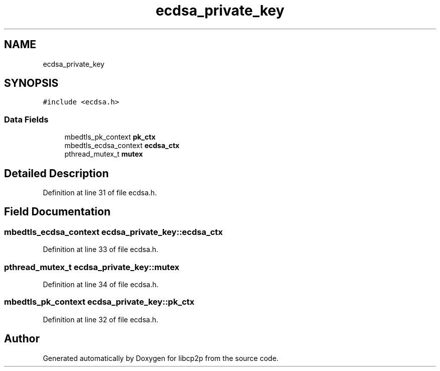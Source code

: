 .TH "ecdsa_private_key" 3 "Thu Aug 6 2020" "libcp2p" \" -*- nroff -*-
.ad l
.nh
.SH NAME
ecdsa_private_key
.SH SYNOPSIS
.br
.PP
.PP
\fC#include <ecdsa\&.h>\fP
.SS "Data Fields"

.in +1c
.ti -1c
.RI "mbedtls_pk_context \fBpk_ctx\fP"
.br
.ti -1c
.RI "mbedtls_ecdsa_context \fBecdsa_ctx\fP"
.br
.ti -1c
.RI "pthread_mutex_t \fBmutex\fP"
.br
.in -1c
.SH "Detailed Description"
.PP 
Definition at line 31 of file ecdsa\&.h\&.
.SH "Field Documentation"
.PP 
.SS "mbedtls_ecdsa_context ecdsa_private_key::ecdsa_ctx"

.PP
Definition at line 33 of file ecdsa\&.h\&.
.SS "pthread_mutex_t ecdsa_private_key::mutex"

.PP
Definition at line 34 of file ecdsa\&.h\&.
.SS "mbedtls_pk_context ecdsa_private_key::pk_ctx"

.PP
Definition at line 32 of file ecdsa\&.h\&.

.SH "Author"
.PP 
Generated automatically by Doxygen for libcp2p from the source code\&.
